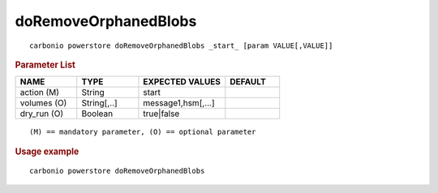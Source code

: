 .. SPDX-FileCopyrightText: 2022 Zextras <https://www.zextras.com/>
..
.. SPDX-License-Identifier: CC-BY-NC-SA-4.0

.. _carbonio_powerstore_doRemoveOrphanedBlobs:

******************************************
doRemoveOrphanedBlobs
******************************************

::

   carbonio powerstore doRemoveOrphanedBlobs _start_ [param VALUE[,VALUE]]


.. rubric:: Parameter List

.. list-table::
   :widths: 17 17 24 15
   :header-rows: 1

   * - NAME
     - TYPE
     - EXPECTED VALUES
     - DEFAULT
   * - action (M)
     - String
     - start
     - 
   * - volumes (O)
     - String[,..]
     - message1,hsm[,...]
     - 
   * - dry_run (O)
     - Boolean
     - true\|false
     - 

::

   (M) == mandatory parameter, (O) == optional parameter



.. rubric:: Usage example


::

   carbonio powerstore doRemoveOrphanedBlobs



